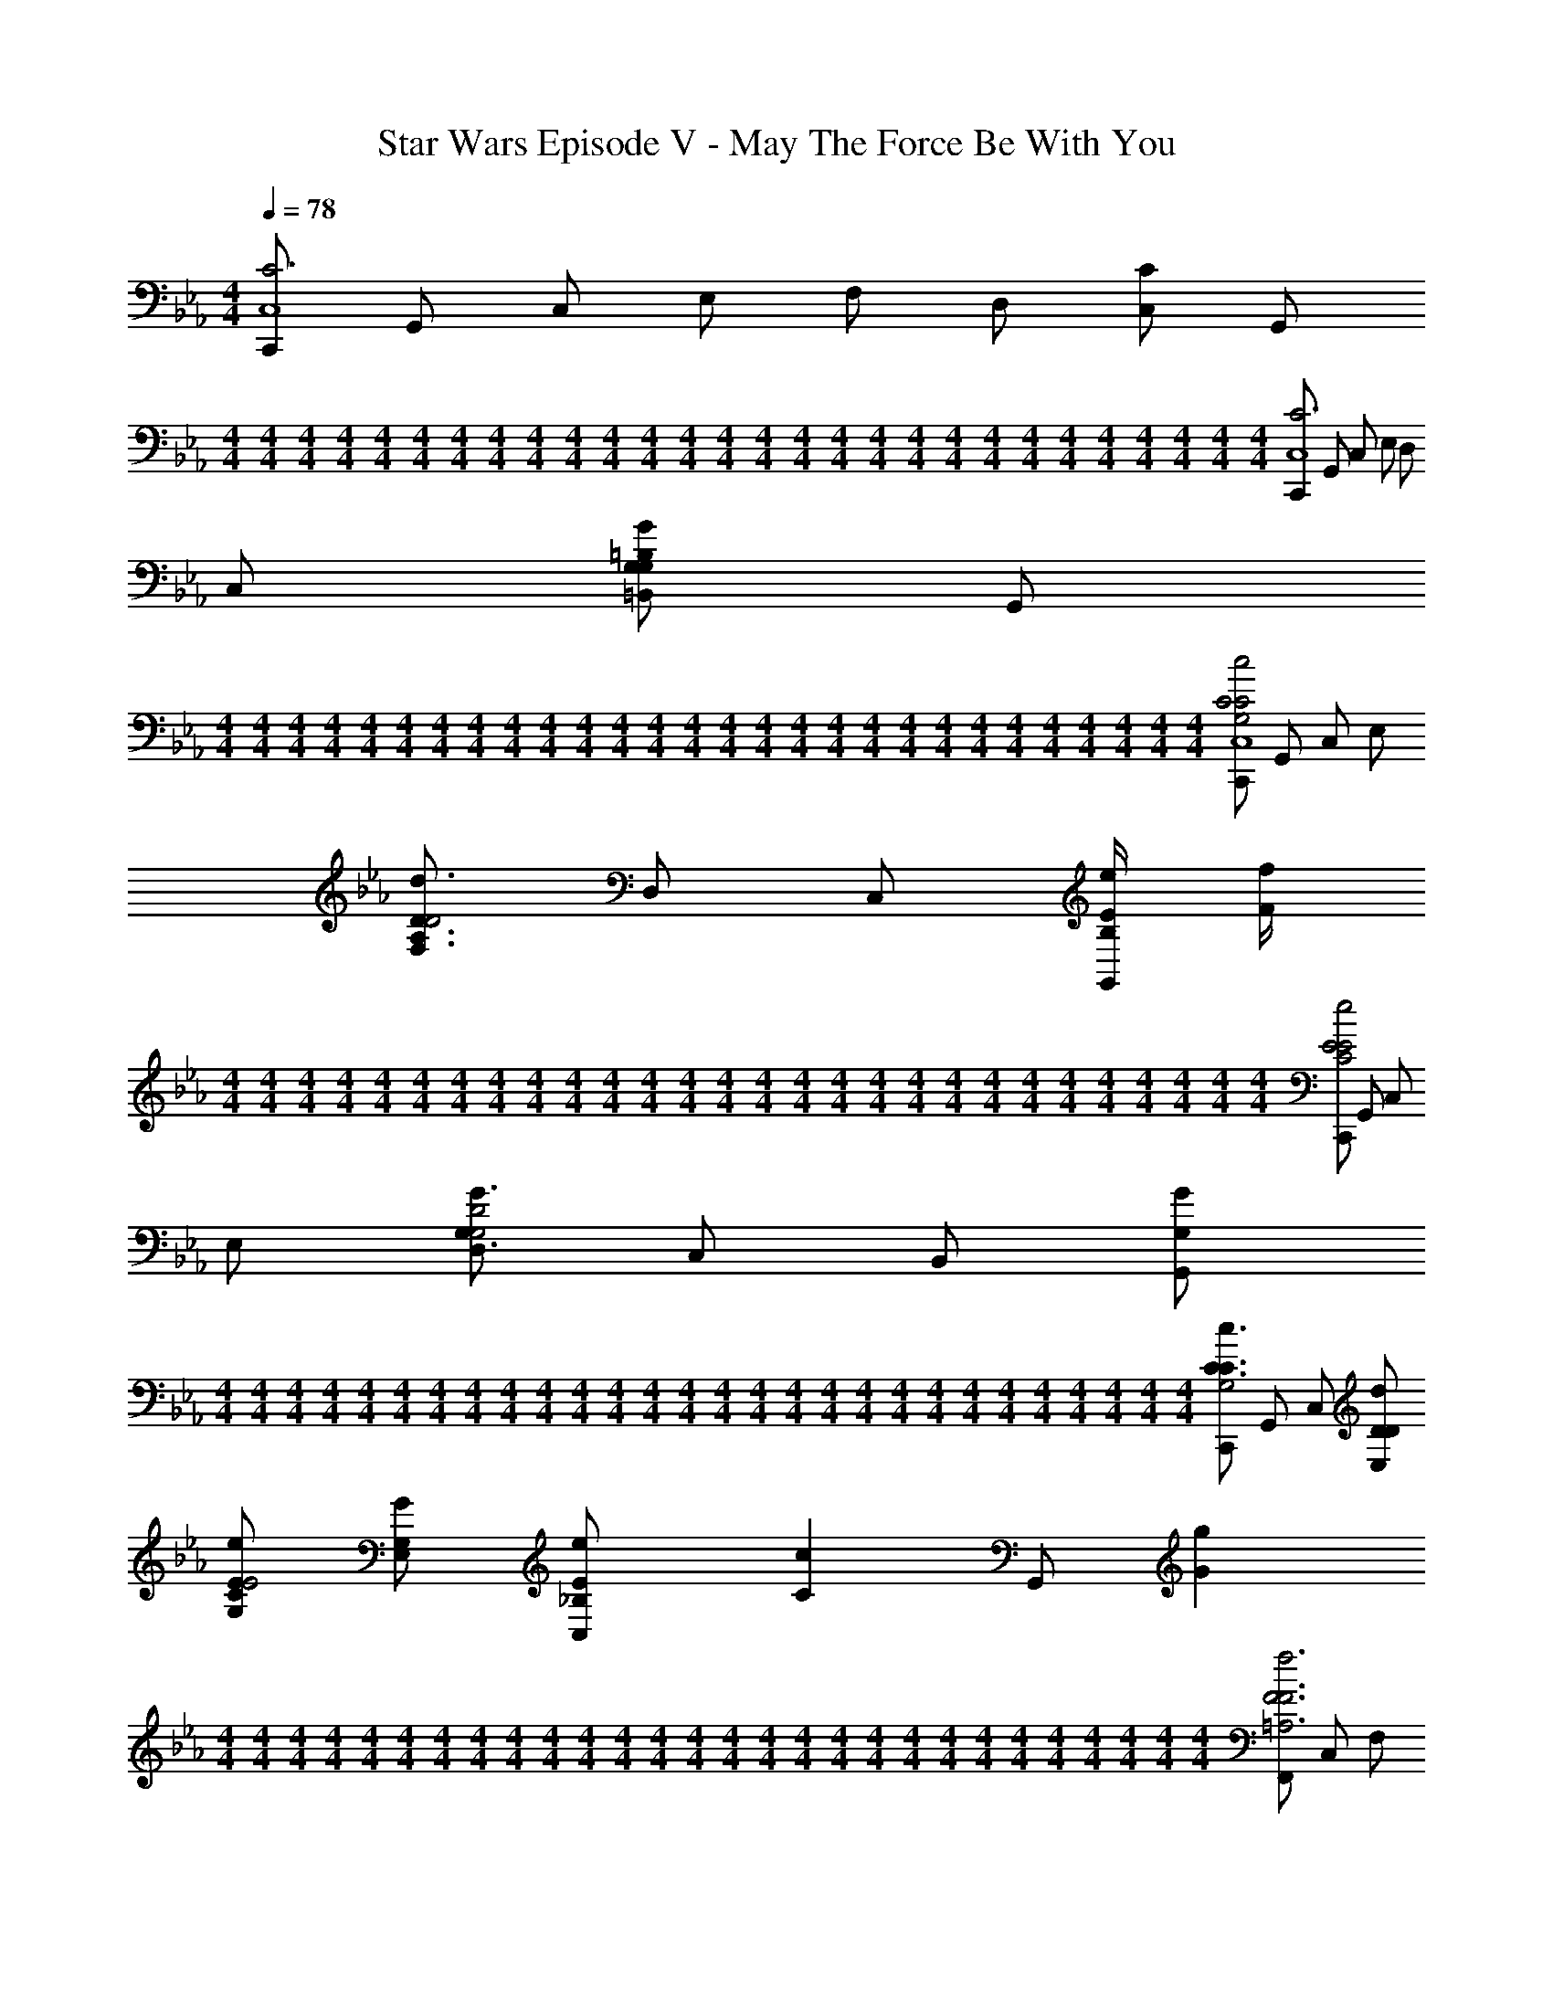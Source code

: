 X: 1
T: Star Wars Episode V - May The Force Be With You
Z: ABC Generated by Starbound Composer v0.8.7
L: 1/4
M: 4/4
Q: 1/4=78
K: Cm
[C,,/C3C,4] G,,/ C,/ E,/ F,/ D,/ [C,/C] G,,/ 
M: 4/4
M: 4/4
M: 4/4
M: 4/4
M: 4/4
M: 4/4
M: 4/4
M: 4/4
M: 4/4
M: 4/4
M: 4/4
M: 4/4
M: 4/4
M: 4/4
M: 4/4
M: 4/4
M: 4/4
M: 4/4
M: 4/4
M: 4/4
M: 4/4
M: 4/4
M: 4/4
M: 4/4
M: 4/4
M: 4/4
M: 4/4
M: 4/4
[C,,/C3C,4] G,,/ C,/ E,/ D,/ C,/ [=B,,/G,G=B,G,] G,,/ 
M: 4/4
M: 4/4
M: 4/4
M: 4/4
M: 4/4
M: 4/4
M: 4/4
M: 4/4
M: 4/4
M: 4/4
M: 4/4
M: 4/4
M: 4/4
M: 4/4
M: 4/4
M: 4/4
M: 4/4
M: 4/4
M: 4/4
M: 4/4
M: 4/4
M: 4/4
M: 4/4
M: 4/4
M: 4/4
M: 4/4
M: 4/4
M: 4/4
[C,,/G,2c2C2C2C,4] G,,/ C,/ E,/ [F,/A,3/d3/D3/D2] D,/ C,/ [e/4E/4B,/G,,/] [f/4F/4] 
M: 4/4
M: 4/4
M: 4/4
M: 4/4
M: 4/4
M: 4/4
M: 4/4
M: 4/4
M: 4/4
M: 4/4
M: 4/4
M: 4/4
M: 4/4
M: 4/4
M: 4/4
M: 4/4
M: 4/4
M: 4/4
M: 4/4
M: 4/4
M: 4/4
M: 4/4
M: 4/4
M: 4/4
M: 4/4
M: 4/4
M: 4/4
M: 4/4
[C,,/C2e2E2E2] G,,/ C,/ E,/ [D,/G3/G,3/G,2D2] C,/ B,,/ [G/G,/G,,/] 
M: 4/4
M: 4/4
M: 4/4
M: 4/4
M: 4/4
M: 4/4
M: 4/4
M: 4/4
M: 4/4
M: 4/4
M: 4/4
M: 4/4
M: 4/4
M: 4/4
M: 4/4
M: 4/4
M: 4/4
M: 4/4
M: 4/4
M: 4/4
M: 4/4
M: 4/4
M: 4/4
M: 4/4
M: 4/4
M: 4/4
M: 4/4
M: 4/4
[C,,/c3/C3/C3/G,2] G,,/ C,/ [d/D/D/E,/] [e/E/G,/CE2] [G/G,/E,/] [e/3E/3C,/_B,] [z/6c/3C/3] [z/6G,,/] [g/3G/3] 
M: 4/4
M: 4/4
M: 4/4
M: 4/4
M: 4/4
M: 4/4
M: 4/4
M: 4/4
M: 4/4
M: 4/4
M: 4/4
M: 4/4
M: 4/4
M: 4/4
M: 4/4
M: 4/4
M: 4/4
M: 4/4
M: 4/4
M: 4/4
M: 4/4
M: 4/4
M: 4/4
M: 4/4
M: 4/4
M: 4/4
M: 4/4
M: 4/4
[F,,/=A,3f3F3F3] C,/ F,/ A,/ C [D,/=B,G,GG,,GG,F,] G,,/ 
M: 4/4
M: 4/4
M: 4/4
M: 4/4
M: 4/4
M: 4/4
M: 4/4
M: 4/4
M: 4/4
M: 4/4
M: 4/4
M: 4/4
M: 4/4
M: 4/4
M: 4/4
M: 4/4
M: 4/4
M: 4/4
M: 4/4
M: 4/4
M: 4/4
M: 4/4
M: 4/4
M: 4/4
M: 4/4
M: 4/4
M: 4/4
M: 4/4
[C,,/CC3/c3/C3/G2C,,3E,3] G,,/ [C,/D] [D/d/D/E,/] [G,/E3/4e3/4E3/4EA] [z/4E,/] [G,/4G/4G,/4] [G3/4g3/4G3/4DB,,,BD,_B,,] [E/4e/4E/4] 
M: 4/4
M: 4/4
M: 4/4
M: 4/4
M: 4/4
M: 4/4
M: 4/4
M: 4/4
M: 4/4
M: 4/4
M: 4/4
M: 4/4
M: 4/4
M: 4/4
M: 4/4
M: 4/4
M: 4/4
M: 4/4
M: 4/4
M: 4/4
M: 4/4
M: 4/4
M: 4/4
M: 4/4
M: 4/4
M: 4/4
M: 4/4
M: 4/4
[A,,/C3/c2c'2c2c2A,,,4E,4] C,/ E,/ [_B,/_A,3/] [CcCCA,2] [E/3e/3E/3EA,,] [D/3d/3D/3] [C/3c/3C/3] 
M: 4/4
M: 4/4
M: 4/4
M: 4/4
M: 4/4
M: 4/4
M: 4/4
M: 4/4
M: 4/4
M: 4/4
M: 4/4
M: 4/4
M: 4/4
M: 4/4
M: 4/4
M: 4/4
M: 4/4
M: 4/4
M: 4/4
M: 4/4
M: 4/4
M: 4/4
M: 4/4
M: 4/4
M: 4/4
M: 4/4
M: 4/4
M: 4/4
[G,,/G4/3g4/3G4/3G,2G,,,2G,,2E2E,2] C,/ [z/3E,/] [z/6E/3e/3E/3] [z/6G,/] [C/3c/3C/3] [CG,GG,G,,,2G,,2D2F,2G,,2] [G,3/4G3/4G,3/4=B,] [G,/4G/4G,/4] 
M: 4/4
M: 4/4
M: 4/4
M: 4/4
M: 4/4
M: 4/4
M: 4/4
M: 4/4
M: 4/4
M: 4/4
M: 4/4
M: 4/4
M: 4/4
M: 4/4
M: 4/4
M: 4/4
M: 4/4
M: 4/4
M: 4/4
M: 4/4
M: 4/4
M: 4/4
M: 4/4
M: 4/4
M: 4/4
M: 4/4
M: 4/4
M: 4/4
[C,/8C,,/G,5/C3c3C,,3C3C3E,3] C,/8 C,/8 C,/8 [C,/8G,,/] C,/8 C,/8 C,/8 [C,/8C,/] C,/8 C,/8 C,/8 [C,/8E,/] C,/8 C,/8 C,/8 [C,/8G,/] C,/8 C,/8 C,/8 [C,/8A,/4E,/] C,/8 [C,/8B,/4] C,/8 [G,/16G,,/8C/4D,/D,/gG,,,=BgB,G,,G,GG,] A,/16 [B,/16G,,/8] C/16 [D/16G,,/8D/4] E/16 [F/16G,,/8] G/16 [A/16G,,/8E/4G,,/G,,/] B/16 [c/16G,,/8] d/16 [e/16G,,/8F/4] f/16 [g/16G,,/8] a/16 
M: 4/4
M: 4/4
M: 4/4
M: 4/4
M: 4/4
M: 4/4
M: 4/4
M: 4/4
M: 4/4
M: 4/4
M: 4/4
M: 4/4
M: 4/4
M: 4/4
M: 4/4
M: 4/4
M: 4/4
M: 4/4
M: 4/4
M: 4/4
M: 4/4
M: 4/4
M: 4/4
M: 4/4
M: 4/4
M: 4/4
M: 4/4
M: 4/4
[=b/4C/C,,/C,,/c'2C,,,2C,2c2c'2C2C2c2C2G3C,,4] [z/4c'15/4] [G/G,,/G,,/] [c/C,/C,/] [e/E,/E,/] [f/F,/F,/d'3/d'3/D3/d3/D3/G,,,2C,2d2D2] [d/D,/D,/] [c/C,/C,/F] [e'/4e'/4E/4e/4E/4G/G,,/G,,/] [f'/4f'/4F/4f/4F/4] 
M: 4/4
M: 4/4
M: 4/4
M: 4/4
M: 4/4
M: 4/4
M: 4/4
M: 4/4
M: 4/4
M: 4/4
M: 4/4
M: 4/4
M: 4/4
M: 4/4
M: 4/4
M: 4/4
M: 4/4
M: 4/4
M: 4/4
M: 4/4
M: 4/4
M: 4/4
M: 4/4
M: 4/4
M: 4/4
M: 4/4
M: 4/4
M: 4/4
[C/C,,/C,,/e'2C,,2C,2e2e'2E2E2e2E2C,,3G4] [G/G,,/G,,/] [c/C,/C,/] [e/E,/E,/] [G,,/8d/D,/D,/g3/g3/G,3/G3/G,3/G,,,2d2D2] G,,/8 G,,/8 G,,/8 [G,,/8c/C,/C,/] G,,/8 G,,/8 G,,/8 [G,/16G,,/8B/=B,,/B,,/G,,] A,/16 [B,/16G,,/8] C/16 [D/16G,,/8] E/16 [F/16G,,/8] G/16 [A/16G,,/8G/g/g/G,,/G,/G/G,/G,,/] B/16 [c/16G,,/8] d/16 [e/16G,,/8] f/16 [g/16G,,/8] a/16 
M: 4/4
M: 4/4
M: 4/4
M: 4/4
M: 4/4
M: 4/4
M: 4/4
M: 4/4
M: 4/4
M: 4/4
M: 4/4
M: 4/4
M: 4/4
M: 4/4
M: 4/4
M: 4/4
M: 4/4
M: 4/4
M: 4/4
M: 4/4
M: 4/4
M: 4/4
M: 4/4
M: 4/4
M: 4/4
M: 4/4
M: 4/4
M: 4/4
[b/4C/C,,/C,,/c'3/c3/c'3/C3/C3/c3/C3/C,,,2C,3G4C,,4] [z/4c'15/4] [G/G,,/G,,/] [c/C,/C,/] [e/d'/d/d'/D/E,/D/d/D/E,/] [g/e'/e'/G,/E/e/E/G,/G,,,2e2E2] [e/g/g/E,/G,/G/G,/E,/] [e'/3e'/3E/3e/3E/3c/C,/C,/G,,] [z/6c'/3c'/3C/3c/3C/3] [z/6G/G,,/G,,/] [g'/3g'/3G/3g/3G/3] 
M: 4/4
M: 4/4
M: 4/4
M: 4/4
M: 4/4
M: 4/4
M: 4/4
M: 4/4
M: 4/4
M: 4/4
M: 4/4
M: 4/4
M: 4/4
M: 4/4
M: 4/4
M: 4/4
M: 4/4
M: 4/4
M: 4/4
M: 4/4
M: 4/4
M: 4/4
M: 4/4
M: 4/4
M: 4/4
M: 4/4
M: 4/4
M: 4/4
[F/F,,/F,,/=A2F,,,2F,,2f2F2F2f2f'3f'3F3F,,4] [c/C,/C,/] [f/F,/F,/Ff] [=a/=A,/A,/] [c'G,,CCB2G,,,2g2G2G2g2G2g2] [d/D,/D,/gG,,gG,] [G/G,,/G,,/] 
M: 4/4
M: 4/4
M: 4/4
M: 4/4
M: 4/4
M: 4/4
M: 4/4
M: 4/4
M: 4/4
M: 4/4
M: 4/4
M: 4/4
M: 4/4
M: 4/4
M: 4/4
M: 4/4
M: 4/4
M: 4/4
M: 4/4
M: 4/4
M: 4/4
M: 4/4
M: 4/4
M: 4/4
M: 4/4
M: 4/4
M: 4/4
M: 4/4
[C/C,,/C,,/c'3/c'3/G3/g3/C3/c2C,,2C,2g2G2C,,3] [G/G,,/G,,/] [c/C,/C,/] [e/d'/d'/E,/F/f/D/E,/] [g/G,/G,/e'3/4e'3/4E3/4e3/4E3/4GC,,C,_a_A] [z/4e/E,/E,/] [g/4g/4G,/4G/4G,/4] [g'3/4g'3/4G3/4g3/4G3/4E_BB,,,_B,,_bBB,,B,,B,,] [e'/4e'/4E/4e/4E/4] 
M: 4/4
M: 4/4
M: 4/4
M: 4/4
M: 4/4
M: 4/4
M: 4/4
M: 4/4
M: 4/4
M: 4/4
M: 4/4
M: 4/4
M: 4/4
M: 4/4
M: 4/4
M: 4/4
M: 4/4
M: 4/4
M: 4/4
M: 4/4
M: 4/4
M: 4/4
M: 4/4
M: 4/4
M: 4/4
M: 4/4
M: 4/4
M: 4/4
[A/A,,/A,,/E2c''2A,,2c'2c''2c2c2c'2c2A,,,3A,,3] [c/C,/C,/] [e/E,/E,/] [z/a3/_A,3/A,3/] [Ac'cc'CCcCA,,2] [e'/3e'/3E/3e/3E/3GAA,,,eEA,,A,,A,,] [d'/3d'/3D/3d/3D/3] [c'/3c'/3C/3c/3C/3] 
M: 4/4
M: 4/4
M: 4/4
M: 4/4
M: 4/4
M: 4/4
M: 4/4
M: 4/4
M: 4/4
M: 4/4
M: 4/4
M: 4/4
M: 4/4
M: 4/4
M: 4/4
M: 4/4
M: 4/4
M: 4/4
M: 4/4
M: 4/4
M: 4/4
M: 4/4
M: 4/4
M: 4/4
M: 4/4
M: 4/4
M: 4/4
M: 4/4
[G/G,,/G,,/g'4/3g'4/3G4/3g4/3G4/3G2G,,,2G,,2e2E2G,,2] [c/C,/C,/] [z/3e/E,/E,/] [z/6e'/3e'/3E/3e/3E/3] [z/6g/G,/G,/] [c'/3c'/3C/3c/3C/3] [gG,,gG,GG,F2G2G,,,2d2D2G,,2G,,2G,,2] [g3/4g3/4G,3/4G3/4G,3/4G,,] [g/4g/4G,/4G/4G,/4] 
M: 4/4
M: 4/4
M: 4/4
M: 4/4
M: 4/4
M: 4/4
M: 4/4
M: 4/4
M: 4/4
M: 4/4
M: 4/4
M: 4/4
M: 4/4
M: 4/4
M: 4/4
M: 4/4
M: 4/4
M: 4/4
M: 4/4
M: 4/4
M: 4/4
M: 4/4
M: 4/4
M: 4/4
M: 4/4
M: 4/4
M: 4/4
M: 4/4
[C/C,,/C,,/C,c'2C2c2E3c'3C,,3c3C3C3C,,4] [G/G,,/G,,/] [c/C,/C,/C,/] [e/C,/E,/E,/] [g/G,/G,/C,] [e/E,/E,/] [d/D,/D,/CB,,B,,=BB,C_B,] [G/G,,/G,,/] 
M: 4/4
M: 4/4
M: 4/4
M: 4/4
M: 4/4
M: 4/4
M: 4/4
M: 4/4
M: 4/4
M: 4/4
M: 4/4
M: 4/4
M: 4/4
M: 4/4
M: 4/4
M: 4/4
M: 4/4
M: 4/4
M: 4/4
M: 4/4
M: 4/4
M: 4/4
M: 4/4
M: 4/4
M: 4/4
M: 4/4
M: 4/4
M: 4/4
[A,,/A,,A,C2C2c2C2A,,4] [A/C,/] [c/E,/E,,E,] [A/A,3/] [z/A,,,A,,D4/3D4/3D4/3d2] c/ [z/3e/A,,,A,,A,,] [z/6E/3E/3E/3] [z/6c/] [F/3F/3F/3] 
M: 4/4
M: 4/4
M: 4/4
M: 4/4
M: 4/4
M: 4/4
M: 4/4
M: 4/4
M: 4/4
M: 4/4
M: 4/4
M: 4/4
M: 4/4
M: 4/4
M: 4/4
M: 4/4
M: 4/4
M: 4/4
M: 4/4
M: 4/4
M: 4/4
M: 4/4
M: 4/4
M: 4/4
M: 4/4
M: 4/4
M: 4/4
M: 4/4
[E/3E/3E/3e/3C,,eC,C,] [D/3D/3D/3d/3] [C/3C/3C/3c/3] [d/G,,dG,G,,3/D2D2D2] _B/ [e/G,,cG,] [B/D,,/] [B,,,/G3/4G3/4G3/4g3/4G,,,BG,,] [z/4G,,,/] [G/4G/4G/4g/4] 
M: 4/4
M: 4/4
M: 4/4
M: 4/4
M: 4/4
M: 4/4
M: 4/4
M: 4/4
M: 4/4
M: 4/4
M: 4/4
M: 4/4
M: 4/4
M: 4/4
M: 4/4
M: 4/4
M: 4/4
M: 4/4
M: 4/4
M: 4/4
M: 4/4
M: 4/4
M: 4/4
M: 4/4
M: 4/4
M: 4/4
M: 4/4
M: 4/4
[g/A,,,/GGA,,,GA,,A2] [G/E,,/] [e/A,,/A,,A,C3/C3/C3/] [G/C,/] [z/A,,A,E,G2] [A/A/A/A/] [G/3G/3G/3g/A,,,A,,A,,] [z/6E/3E/3E/3] [z/6A/] [C/3C/3C/3] 
M: 4/4
M: 4/4
M: 4/4
M: 4/4
M: 4/4
M: 4/4
M: 4/4
M: 4/4
M: 4/4
M: 4/4
M: 4/4
M: 4/4
M: 4/4
M: 4/4
M: 4/4
M: 4/4
M: 4/4
M: 4/4
M: 4/4
M: 4/4
M: 4/4
M: 4/4
M: 4/4
M: 4/4
M: 4/4
M: 4/4
M: 4/4
M: 4/4
[_D,,/D,,_D,F3F3F3A4] A,,/ [D,/A,,A,] F,/ [A,,A,A,] [A,A,C,,A,C,C,,] 
M: 4/4
M: 4/4
M: 4/4
M: 4/4
M: 4/4
M: 4/4
M: 4/4
M: 4/4
M: 4/4
M: 4/4
M: 4/4
M: 4/4
M: 4/4
M: 4/4
M: 4/4
M: 4/4
M: 4/4
M: 4/4
M: 4/4
M: 4/4
M: 4/4
M: 4/4
M: 4/4
M: 4/4
M: 4/4
M: 4/4
M: 4/4
M: 4/4
[B,,,/B,,,B,,F2F2F2B4] F,,/ [B,,/D,,D,] D,/ [F,,F,F,G4/3G4/3G4/3] [z/3B,,,B,,B,,] [A/3A/3A/3] [B/3B/3B/3] 
M: 4/4
M: 4/4
M: 4/4
M: 4/4
M: 4/4
M: 4/4
M: 4/4
M: 4/4
M: 4/4
M: 4/4
M: 4/4
M: 4/4
M: 4/4
M: 4/4
M: 4/4
M: 4/4
M: 4/4
M: 4/4
M: 4/4
M: 4/4
M: 4/4
M: 4/4
M: 4/4
M: 4/4
M: 4/4
M: 4/4
M: 4/4
M: 4/4
[A/3A/3A/3F,,,F,,F,,c4] [F/3F/3F/3] [c/3c/3c/3] [C,,C,C,C,G2G2C2G2G2] [C,/C,/C,,,C,,] [G,,/G,,/] [C/3C/3C/3E,,/E,,/C,,CGC,] [z/6_D/3D/3D/3] [z/6C,,/C,,/] [E/3E/3E/3] 
M: 4/4
M: 4/4
M: 4/4
M: 4/4
M: 4/4
M: 4/4
M: 4/4
M: 4/4
M: 4/4
M: 4/4
M: 4/4
M: 4/4
M: 4/4
M: 4/4
M: 4/4
M: 4/4
M: 4/4
M: 4/4
M: 4/4
M: 4/4
M: 4/4
M: 4/4
M: 4/4
M: 4/4
M: 4/4
M: 4/4
M: 4/4
M: 4/4
[G,,/8F,/8F/3F/3F/3DAD,,2D,,2D,2D,2D,,2A4] [G,,/8A,/8] [z/12G,,/8D/8] [z/24G/3G/3G/3] [G,,/8F/8] [G,,/8A/8] [z/24G,,/8_d/8] [z/12A/3A/3A22/3] [G,,/8f/8] [G,,/8a/8] [G,,/8_d'/8A4/3A4/3D2A2] [G,,/8a/8] [G,,/8f/8] [G,,/8d/8] [G,,/8A/8] [G,,/8F/8] [G,,/8D/8] [G,,/8A,/8] [G,,/8F,/8C,,2C,,2C,2C,2C,2] [G,,/8G,/8] [z/12G,,/8A,/8] [z/24B,/3B/3B,/3] [G,,/8B,/8] [G,,/8C/8] [z/24G,,/8D/8] [z/12C/3c/3C/3] [G,,/8E/8] [G,,/8F/8] [G,,/8G/8D/3d/3D/3DA] [G,,/8A/8] [z/12G,,/8B/8] [z/24G/3g/3G/3] [G,,/8c/8] [G,,/8d/8] [z/24G,,/8e/8] [z/12F/3f/3F/3] [G,,/8f/8] [G,,/8g/8] 
M: 4/4
M: 4/4
M: 4/4
M: 4/4
M: 4/4
M: 4/4
M: 4/4
M: 4/4
M: 4/4
M: 4/4
M: 4/4
M: 4/4
M: 4/4
M: 4/4
M: 4/4
M: 4/4
M: 4/4
M: 4/4
M: 4/4
M: 4/4
M: 4/4
M: 4/4
M: 4/4
M: 4/4
M: 4/4
M: 4/4
M: 4/4
M: 4/4
[G,,/8A,/8A/3a/3A/3DBB,,,2B,,,2B,,2B,,2B,,2D4B4] [G,,/8B,/8] [z/12G,,/8C/8] [z/24B/3b/3B/3] [G,,/8D/8] [G,,/8E/8] [z/24G,,/8F/8] [z/12c/3c'/3c/3] [G,,/8G/8] [G,,/8A/8] [G,,/8B/8c4/3c'4/3c4/3C2B2] [G,,/8c/8] [G,,/8d/8] [G,,/8e/8] [G,,/8f/8] [G,,/8g/8] [G,,/8a/8] [G,,/8b/8] [G,,/8D/8A,,,2A,,,2A,,2A,,2A,,2] [G,,/8E/8] [z/12G,,/8F/8] [z/24C/3c/3a/3c/3C/3C/3] [G,,/8G/8] [G,,/8A/8] [z/24G,,/8B/8] [z/12D/3d/3g/3d/3D/3D/3] [G,,/8c/8] [G,,/8d/8] [G,,/8e/8A/3a/3f/3a/3A/3A/3DB] [G,,/8f/8] [z/12G,,/8g/8] [z/24G/3g/3e/3g/3G/3G/3] [G,,/8a/8] [G,,/8b/8] [z/24G,,/8c'/8] [z/12F/3f/3d/3f/3F/3F/3] [G,,/8d'/8] [G,,/8e'/8] 
M: 4/4
M: 4/4
M: 4/4
M: 4/4
M: 4/4
M: 4/4
M: 4/4
M: 4/4
M: 4/4
M: 4/4
M: 4/4
M: 4/4
M: 4/4
M: 4/4
M: 4/4
M: 4/4
M: 4/4
M: 4/4
M: 4/4
M: 4/4
M: 4/4
M: 4/4
M: 4/4
M: 4/4
M: 4/4
M: 4/4
M: 4/4
M: 4/4
[F,/16G,,/8B/3b/3d/3b/3B/3B/3DBG,,,2G,,,2G,,2G,,2G,,2D4A4d4] A,/16 [D/16G,,/8] F/16 [A/16G,,/8] [z/48d/16] [z/24c/3c'/3e/3c'/3c/3c/3] [f/16G,,/8] a/16 [d'/16G,,/8] a/16 [z/24f/16G,,/8] [z/48d/3d'/3f/3d'/3d/3d/3] d/16 [A/16G,,/8] F/16 [D/16G,,/8] A,/16 [F,/16G,,/8f/3d2d'2d'2=E2B2d2d2] G,/16 [A,/16G,,/8] B,/16 [C/16G,,/8] [z/48D/16] [z/24e/3] [_E/16G,,/8] F/16 [G/16G,,/8] A/16 [z/24B/16G,,/8] [z/48d/3] c/16 [d/16G,,/8] e/16 [f/16G,,/8] g/16 [A,/16G,,/8b/3G,,,2G,,,2G,,2G,,2G,,2] B,/16 [C/16G,,/8] D/16 [E/16G,,/8] [z/48F/16] [z/24a/3] [G/16G,,/8] A/16 [B/16G,,/8] c/16 [z/24d/16G,,/8] [z/48g/3] e/16 [f/16G,,/8] g/16 [a/16G,,/8] b/16 [D/16G,,/8f/3BbbDBBB] E/16 [F/16G,,/8] G/16 [A/16G,,/8] [z/48B/16] [z/24e/3] [c/16G,,/8] d/16 [e/16G,,/8] f/16 [z/24g/16G,,/8] [z/48d/3] a/16 [b/16G,,/8] c'/16 [d'/16G,,/8] e'/16 
M: 4/4
M: 4/4
M: 4/4
M: 4/4
M: 4/4
M: 4/4
M: 4/4
M: 4/4
M: 4/4
M: 4/4
M: 4/4
M: 4/4
M: 4/4
M: 4/4
M: 4/4
M: 4/4
M: 4/4
M: 4/4
M: 4/4
M: 4/4
M: 4/4
M: 4/4
M: 4/4
M: 4/4
M: 4/4
M: 4/4
M: 4/4
M: 4/4
[=D,/16G,,/8c/3CcG,3G3G3g3g3G3G3G3g3G,,,4G,,,4G,,4G,,4G,,4] E,/16 [F,/16G,,/8] G,/16 [A,/16G,,/8] [z/48=B,/16] [z/24=B/3] [C/16G,,/8] =D/16 [E/16G,,/8] F/16 [z/24G/16G,,/8] [z/48A/3] A/16 [B/16G,,/8] c/16 [=d/16G,,/8] e/16 [f/16G,,/8d/3C2c2] g/16 [a/16G,,/8] =b/16 [c'/16G,,/8] [z/48=d'/16] [z/24c/3] [e'/16G,,/8] f'/16 [g'/16G,,/8] f'/16 [z/24e'/16G,,/8] [z/48B/3] d'/16 [c'/16G,,/8] b/16 [a/16G,,/8] g/16 
Q: 1/4=69
[f/16G,,/8f/3] e/16 [d/16G,,/8] c/16 [_B/16G,,/8] [z/48A/16] [z/24e/3] [G/16G,,/8] F/16 
Q: 1/4=60
[E/16G,,/8] D/16 [z/24C/16G,,/8] [z/48d/3] B,/16 [A,/16G,,/8] G,/16 [A,/16G,,/8] _B,/16 
Q: 1/4=51
[C/16G,,/8g/3=B,DGggD=BG,,,G,,GG,,,G,,GG] D/16 [E/16G,,/8] F/16 [G/16G,,/8] [z/48A/16] [z/24f/3] [_B/16G,,/8] c/16 
Q: 1/4=33
[d/16G,,/8] e/16 [z/24f/16G,,/8] [z/48d/3] g/16 [a/16G,,/8] b/16 [c'/16G,,/8] z/16 
M: 4/4
M: 4/4
M: 4/4
M: 4/4
M: 4/4
M: 4/4
M: 4/4
M: 4/4
M: 4/4
M: 4/4
M: 4/4
M: 4/4
M: 4/4
M: 4/4
M: 4/4
M: 4/4
M: 4/4
M: 4/4
M: 4/4
M: 4/4
M: 4/4
M: 4/4
M: 4/4
M: 4/4
M: 4/4
M: 4/4
M: 4/4
M: 4/4
M: 4/4
[C/4c/4C,,,/C,,/E2c'2C,2c'2C2E,2C2c2E2c2G4C,4C,,11G,,11C,,11G,,11] [C,/4C/4] [F,/4F/4G,,,/G,,/] [E,/4E/4] [A,/4A/4C,,/C,/] [G,/4G/4] [D/4d/4E,,/E,/] [C/4c/4] [F/4f/4F,,/F,/F3/d'3/d'3/D3/F,3/D3/d3/F3/d3/C,2] [E/4e/4] [A/4a/4C,,/C,/] [G/4g/4] [d/4d'/4A,,,/A,,/] [c/4c'/4] [g/4G/4e'/4g'/4e'/4E/4G,/4E/4e/4G/4e/4G,,,/G,,/] [a/4A/4f'/4a'/4f'/4F/4A,/4F/4f/4A/4f/4] 
M: 4/4
M: 4/4
M: 4/4
M: 4/4
M: 4/4
M: 4/4
M: 4/4
M: 4/4
M: 4/4
M: 4/4
M: 4/4
M: 4/4
M: 4/4
M: 4/4
M: 4/4
M: 4/4
M: 4/4
M: 4/4
M: 4/4
M: 4/4
M: 4/4
M: 4/4
M: 4/4
M: 4/4
M: 4/4
M: 4/4
M: 4/4
M: 4/4
[g/4g'/4C,,,/C,,/G2e'2C,2e'2E2E2e2G2e2G4] [G,/4G/4] [A,/4A/4G,,,/G,,/] [G,/4G/4] [D/4d/4C,,/C,/] [C/4c/4] [F/4f/4E,,/E,/] [E/4e/4] [G,/32A/4a/4G,,/G,/C3/g3/g3/C,3/G,3/G3/C3/G3/C,2] z7/32 [G/4g/4] [d/4d'/4E,,/E,/] [c/4c'/4] [f/4f'/4C,,/C,/] [e/4e'/4] [g/B,/g/G,,,/g'/g/G,/=B,,/G,/G/G,,/B,/G/] 
M: 4/4
M: 4/4
M: 4/4
M: 4/4
M: 4/4
M: 4/4
M: 4/4
M: 4/4
M: 4/4
M: 4/4
M: 4/4
M: 4/4
M: 4/4
M: 4/4
M: 4/4
M: 4/4
M: 4/4
M: 4/4
M: 4/4
M: 4/4
M: 4/4
M: 4/4
M: 4/4
M: 4/4
M: 4/4
M: 4/4
M: 4/4
M: 4/4
[G,/4G/4C,,,/C,,/E3/c'3/c'3/C3/E,3/C3/c3/E3/c3/C,2G4] [A,/4A/4] [_B,/4B/4G,,,/G,,/] [C/4c/4] [D/4d/4C,,/C,/] [E/4e/4] [F/4f/4F/d'/E,,/d'/D/F,/D/d/E,/F/d/] [G/4g/4] [A/4a/4e'/G,,/e'/E/E/e/G,/G/e/GC,2] [B/4_b/4] [c/4c'/4g/E,,/g/G,/G,/G/E,/G/] [d/4d'/4] [e/4e'/4e'/3e'/3E/3E/3e/3c/3e/3C,,/C,/c2/3C,,G,,C,,G,,] [z/12f/4f'/4] [z/6c'/3c'/3C/3C/3c/3c/3] [z/6g/4g'/4G,,,/G,,/] [z/12B/3g'/3g'/3G/3B,/3G/3g/3B/3g/3] [a/4a'/4] 
M: 4/4
M: 4/4
M: 4/4
M: 4/4
M: 4/4
M: 4/4
M: 4/4
M: 4/4
M: 4/4
M: 4/4
M: 4/4
M: 4/4
M: 4/4
M: 4/4
M: 4/4
M: 4/4
M: 4/4
M: 4/4
M: 4/4
M: 4/4
M: 4/4
M: 4/4
M: 4/4
M: 4/4
M: 4/4
M: 4/4
M: 4/4
M: 4/4
[F,,/8E,/4E/4F,,,/F,,/=A2=A,2f'3f'3A3F3F,,3C,3F3F,,3C,3f3A3f3] F,,/8 [F,,/8G,/4G/4] F,,/8 [F,,/8F,/4F/4C,,/C,/] F,,/8 [F,,/8B,/4B/4] F,,/8 [F,,/8A,/4A/4F,,/F,/] F,,/8 [F,,/8D/4d/4] F,,/8 [F,,/8C/4c/4=A,,/A,/] F,,/8 [F,,/8G/4g/4] F,,/8 [F,,/8F/4f/4C,/C/G] F,,/8 [F,,/8B/4b/4] F,,/8 [F,,/8A/4=a/4A,,/A,/] F,,/8 [F,,/8d/4d'/4] F,,/8 [G,/32G,,/8c/4c'/4G,,/G,/FgGgF,G,,D,G,G,,D,GFG] z3/32 G,,/8 [G,,/8g/4g'/4] G,,/8 [G,,/8f/4f'/4G,,,/G,,/] G,,/8 [G,,/8_a/4a'/4] G,,/8 
M: 4/4
M: 4/4
M: 4/4
M: 4/4
M: 4/4
M: 4/4
M: 4/4
M: 4/4
M: 4/4
M: 4/4
M: 4/4
M: 4/4
M: 4/4
M: 4/4
M: 4/4
M: 4/4
M: 4/4
M: 4/4
M: 4/4
M: 4/4
M: 4/4
M: 4/4
M: 4/4
M: 4/4
M: 4/4
M: 4/4
M: 4/4
M: 4/4
[G,/4G/4C,,,/C,,/E3/c'3/c'3/C3/E,3/C3/c3/E3/c3/C,2C,,2C,2C,,2C,2G4] [C/4c/4] [B,/4B/4G,,,/G,,/] [E/4e/4] [D/4d/4C,,/C,/] [G/4g/4] [F/4f/4F/d'/E,,/d'/D/F,/D/d/E,/F/d/] [_A/4a/4] [G/4g/4G,,/G,/e'3/4e'3/4E3/4E3/4e3/4G3/4e3/4GC,C,,C,C,,C,] [F/4f/4] [A/4a/4C,,/C,/] [G/4g/4g/4g/4G,/4G,/4G/4G/4] [_B,,/8d/4d'/4B,,,/B,,/g'3/4g'3/4G3/4G3/4g3/4c3/4g3/4cCB,,,B,,B,,,B,,] B,,/8 [B,,/8c/4c'/4] B,,/8 [B,,/8e/4e'/4B,,,,/B,,,/] B,,/8 [B,,/8d/4e'/4d'/4e'/4E/4E/4e/4e/4] B,,/8 
M: 4/4
M: 4/4
M: 4/4
M: 4/4
M: 4/4
M: 4/4
M: 4/4
M: 4/4
M: 4/4
M: 4/4
M: 4/4
M: 4/4
M: 4/4
M: 4/4
M: 4/4
M: 4/4
M: 4/4
M: 4/4
M: 4/4
M: 4/4
M: 4/4
M: 4/4
M: 4/4
M: 4/4
M: 4/4
M: 4/4
M: 4/4
M: 4/4
[e/4e'/4A,,,/e2c''2_A,,2c''2c2E2c2c'2e2c'2A4A,,,4A,,4A,,,4A,,4] [d/4d'/4] [c/4c'/4E,,,/E,,/] [B/4b/4] [e/4e'/4A,,,/A,,/] [d/4d'/4] [c/4c'/4C,,/C,/] [B/4b/4] [e/4e'/4E,,/E,/Ec'c'CE,CcEcA,,2] [d/4d'/4] [c/4c'/4A,,/_A,/] [B/4b/4] [A/4a/4e'/3e'/3E/3E/3e/3e/3E,,/E,/AA,A] [z/12G/4g/4] [z/6d'/3d'/3D/3D/3d/3d/3] [z/6F/4f/4A,,,/A,,/] [z/12c'/3c'/3C/3C/3c/3c/3] [E/4e/4] 
M: 4/4
M: 4/4
M: 4/4
M: 4/4
M: 4/4
M: 4/4
M: 4/4
M: 4/4
M: 4/4
M: 4/4
M: 4/4
M: 4/4
M: 4/4
M: 4/4
M: 4/4
M: 4/4
M: 4/4
M: 4/4
M: 4/4
M: 4/4
M: 4/4
M: 4/4
M: 4/4
M: 4/4
M: 4/4
M: 4/4
M: 4/4
M: 4/4
[G/4g/4G,,,/G,,/G,,g'4/3g'4/3G4/3G4/3g4/3c4/3g4/3c2G,,,2G,,,2G4G,,4G,,4] [A/4a/4] [B/4b/4C,,/C,/] [c/4c'/4] [d/4d'/4E,,/G,,/E,/] [z/12e/4e'/4] [z/6e'/3e'/3E/3E/3e/3e/3] [z/6d/4G,,/4d'/4G,,/G,/] [z/12c'/3c'/3C/3C/3c/3c/3] [c/4G,,/4c'/4] [B/4G,,/4b/4C,/C/G2C,,2C,,2g4g4G,4G,4G4G4] [A/4G,,/4a/4] [G/4G,,/4g/4G,,/G,/] [F/4G,,/4f/4] [E/4G,,/4e/4E,,/E,/] [D/4G,,/4d/4] [C/4G,,/4c/4C,,/C,/] [B,/4G,,/4B/4] 
M: 4/4
M: 4/4
M: 4/4
M: 4/4
M: 4/4
M: 4/4
M: 4/4
M: 4/4
M: 4/4
M: 4/4
M: 4/4
M: 4/4
M: 4/4
M: 4/4
M: 4/4
M: 4/4
M: 4/4
M: 4/4
M: 4/4
M: 4/4
M: 4/4
M: 4/4
M: 4/4
M: 4/4
M: 4/4
M: 4/4
M: 4/4
M: 4/4
[D,/16G,,/8G,/G2c2G,,2G,,2G,,,4G4G,,4] E,/16 [F,/16G,,/8] G,/16 [A,/16G,,/8] =B,/16 [C/16G,,/8] D/16 [E/16G,,/8D/] F/16 [G/16G,,/8] A/16 [=B/16G,,/8] c/16 [d/16G,,/8] e/16 [f/16G,,/8F3] g/16 [a/16G,,/8] =b/16 [c'/16G,,/8] d'/16 [e'/16G,,/8] f'/16 [g'/16G,,/8] f'/16 [e'/16G,,/8] d'/16 [c'/16G,,/8] b/16 [a/16G,,/8] g/16 [f/16G,,/8g3/g3/G,3/G,,3/G,3/G3/G3/G,2B2G,,2G,,2] e/16 [d/16G,,/8] c/16 [_B/16G,,/8] A/16 [G/16G,,/8] F/16 [E/16G,,/8] D/16 [C/16G,,/8] B,/16 [A,/16G,,/8] G,/16 [A,/16G,,/8] _B,/16 [C/16G,,/8] D/16 [E/16G,,/8] F/16 [G/16G,,/8] A/16 [B/16G,,/8] c/16 [d/16G,,/8g/g/G,/G,,/G,/G/G/] e/16 [f/16G,,/8] g/16 [a/16G,,/8] b/16 [c'/16G,,/8] z/16 
M: 4/4
M: 4/4
M: 4/4
M: 4/4
M: 4/4
M: 4/4
M: 4/4
M: 4/4
M: 4/4
M: 4/4
M: 4/4
M: 4/4
M: 4/4
M: 4/4
M: 4/4
M: 4/4
M: 4/4
M: 4/4
M: 4/4
M: 4/4
M: 4/4
M: 4/4
M: 4/4
M: 4/4
M: 4/4
M: 4/4
M: 4/4
M: 4/4
[c3/4C2C,2C2C,2C2C,,,4G4E8c'8c'8C,,8C,,8c8C,,8c8] E/4 A/4 G/4 d/4 c/4 [f/4C,/D3/D3/D,3/D3/] e/4 [C,/4a/4] [C,/4g/4] [C,/4_b/4] [C,/4g/4] [E/4C,/4e/4E/4E,/4E/4] [F/4C,/4c/4F/4F,/4F/4] 
M: 4/4
M: 4/4
M: 4/4
M: 4/4
M: 4/4
M: 4/4
M: 4/4
M: 4/4
M: 4/4
M: 4/4
M: 4/4
M: 4/4
M: 4/4
M: 4/4
M: 4/4
M: 4/4
M: 4/4
M: 4/4
M: 4/4
M: 4/4
M: 4/4
M: 4/4
M: 4/4
M: 4/4
M: 4/4
M: 4/4
M: 4/4
M: 4/4
[C,/16E4C,,,4G4c4E4E,4E4] C,/16 C,/16 C,/16 C,/16 C,/16 C,/16 C,/16 C,/16 C,/16 C,/16 C,/16 C,/16 C,/16 C,/16 C,/16 C,/16 C,/16 C,/16 C,/16 C,/16 C,/16 C,/16 C,/16 C,/16 C,/16 C,/16 C,/16 C,/16 C,/16 C,/16 C,/16 C,/16 C,/16 C,/16 C,/16 C,/16 C,/16 C,/16 C,/16 C,/16 C,/16 C,/16 C,/16 C,/16 C,/16 C,/16 C,/16 C,/16 C,/16 C,/16 C,/16 C,/16 C,/16 C,/16 C,/16 C,/16 C,/16 C,/16 C,/16 C,/16 C,/16 C,/16 C,/16 
